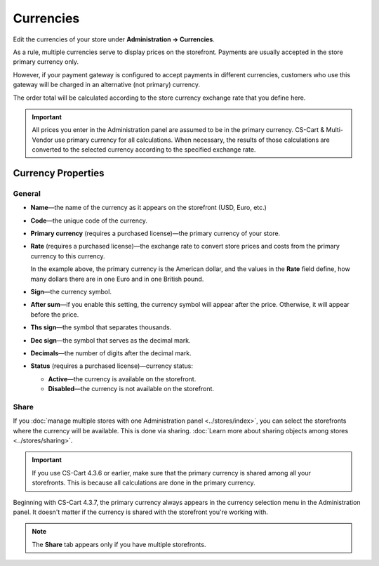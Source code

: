 **********
Currencies
**********

Edit the currencies of your store under **Administration → Currencies**.

As a rule, multiple currencies serve to display prices on the storefront. Payments are usually accepted in the store primary currency only. 

However, if your payment gateway is configured to accept payments in different currencies, customers who use this gateway will be charged in an alternative (not primary) currency. 

The order total will be calculated according to the store currency exchange rate that you define here.

.. important::

    All prices you enter in the Administration panel are assumed to be in the primary currency. CS-Cart & Multi-Vendor use primary currency for all calculations. When necessary, the results of those calculations are converted to the selected currency according to the specified exchange rate.

.. image:: img/currencies.png
    :align: center
    :alt: Your store can have several currencies.

===================
Currency Properties
===================

-------
General
-------

* **Name**—the name of the currency as it appears on the storefront (USD, Euro, etc.)

* **Code**—the unique code of the currency.

* **Primary currency** (requires a purchased license)—the primary currency of your store.

* **Rate** (requires a purchased license)—the exchange rate to convert store prices and costs from the primary currency to this currency. 

  In the example above, the primary currency is the American dollar, and the values in the **Rate** field define, how many dollars there are in one Euro and in one British pound.

* **Sign**—the currency symbol.

* **After sum**—if you enable this setting, the currency symbol will appear after the price. Otherwise, it will appear before the price.

* **Ths sign**—the symbol that separates thousands.

* **Dec sign**—the symbol that serves as the decimal mark.

* **Decimals**—the number of digits after the decimal mark.

* **Status** (requires a purchased license)—currency status: 

  * **Active**—the currency is available on the storefront.

  * **Disabled**—the currency is not available on the storefront.

.. image:: img/currency_properties.png
    :align: center
    :alt: Your store can have several currencies.

-----
Share
-----

If you :doc:`manage multiple stores with one Administration panel <../stores/index>`, you can select the storefronts where the currency will be available. This is done via sharing. :doc:`Learn more about sharing objects among stores <../stores/sharing>`.

.. important::

    If you use CS-Cart 4.3.6 or earlier, make sure that the primary currency is shared among all your storefronts. This is because all calculations are done in the primary currency.

.. image:: img/select_currency.png
    :align: center
    :alt: The primary currency always appears in the Administration panel's currency selector since version 4.3.7.

Beginning with CS-Cart 4.3.7, the primary currency always appears in the currency selection menu in the Administration panel. It doesn't matter if the currency is shared with the storefront you're working with.

.. note::

    The **Share** tab appears only if you have multiple storefronts.
